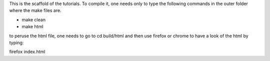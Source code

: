 This is the scaffold of the tutorials. To compile it, one needs only to type the following commands in the outer folder where the make files are.

* make clean
* make html

to peruse the html file, one needs to go to cd build/html and then use firefox or chrome to have a look of the html by typing:

firefox index.html




